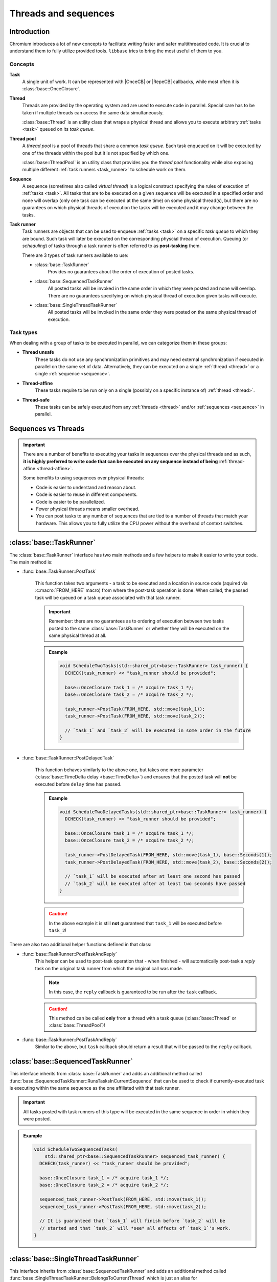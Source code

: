 Threads and sequences
=====================

Introduction
------------

Chromium introduces a lot of new concepts to facilitate writing faster and safer
multithreaded code. It is crucial to understand them to fully utilize provided
tools. ``libbase`` tries to bring the most useful of them to you.

Concepts
~~~~~~~~

.. _task:

**Task**
   A single unit of work. It can be represented with |OnceCB| or |RepeCB|
   callbacks, while most often it is :class:`base::OnceClosure`.

   .. seealso::

      See :doc:`callbacks` page for more details.

.. _thread:

**Thread**
   Threads are provided by the operating system and are used to execute code in
   parallel. Special care has to be taken if multiple threads can access the
   same data simultaneously.

   :class:`base::Thread` is an utility class that wraps a physical thread and
   allows you to execute arbitrary :ref:`tasks <task>` queued on its *task
   queue*.

.. _thread_pool:

**Thread pool**
   A *thread pool* is a pool of threads that share a common *task queue*. Each
   task enqueued on it will be executed by one of the threads within the pool
   but it is not specified by which one.

   :class:`base::ThreadPool` is an utility class that provides you the *thread
   pool* functionality while also exposing multiple different
   :ref:`task runners <task_runner>` to schedule work on them.

.. _sequence:

**Sequence**
   A sequence (sometimes also called *virtual thread*) is a logical construct
   specifying the rules of execution of :ref:`tasks <task>`. All tasks that are
   to be executed on a given sequence will be executed in a specified order and
   none will overlap (only one task can be executed at the same time) on some
   physical thread(s), but there are no guarantees on which physical threads of
   execution the tasks will be executed and it may change between the tasks.

.. _task_runner:

**Task runner**
  Task runners are objects that can be used to enqueue :ref:`tasks <task>` on a
  specific *task queue* to which they are bound. Such task will later be
  executed on the corresponding physcial thread of execution. Queuing (or
  *scheduling*) of tasks through a task runner is often referred to as
  **post-tasking** them.

  There are 3 types of task runners available to use:

  * :class:`base::TaskRunner`
       Provides no guarantees about the order of execution of posted tasks.

  * :class:`base::SequencedTaskRunner`
       All posted tasks will be invoked in the same order in which they were
       posted and none will overlap. There are no guarantees specifying on which
       physical thread of execution given tasks will execute.

  * :class:`base::SingleThreadTaskRunner`
       All posted tasks will be invoked in the same order they were posted on
       the same physical thread of execution.

Task types
~~~~~~~~~~

When dealing with a group of tasks to be executed in parallel, we can categorize
them in these groups:

* **Thread unsafe**
   These tasks do not use any synchronization primitives and may need external
   synchronization if executed in parallel on the same set of data.
   Alternatively, they can be executed on a single :ref:`thread <thread>` or
   a single :ref:`sequence <sequence>`.

.. _thread-affine:

* **Thread-affine**
   These tasks require to be run only on a single (possibly on a specific
   instance of) :ref:`thread <thread>`.

* **Thread-safe**
   These tasks can be safely executed from any :ref:`threads <thread>` and/or
   :ref:`sequences <sequence>` in parallel.


Sequences vs Threads
--------------------

.. important::

   There are a number of benefits to executing your tasks in sequences over the
   physical threads and as such, **it is highly preferred to write code that can
   be executed on any sequence instead of being**
   :ref:`thread-affine <thread-affine>`.

   Some benefits to using sequences over physical threads:

   * Code is easier to understand and reason about.
   * Code is easier to reuse in different components.
   * Code is easier to be parallelized.
   * Fewer physical threads means smaller overhead.
   * You can post tasks to any number of sequences that are tied to a number of
     threads that match your hardware. This allows you to fully utilize the CPU
     power without the overhead of context switches.


:class:`base::TaskRunner`
-------------------------

The :class:`base::TaskRunner` interface has two main methods and a few helpers
to make it easier to write your code. The main method is:

* :func:`base::TaskRunner::PostTask`

   This function takes two arguments - a task to be executed and a location in
   source code (aquired via :c:macro:`FROM_HERE` macro) from where the post-task
   operation is done. When called, the passed task will be queued on a task
   queue associated with that task runner.

   .. important::

      Remember: there are no guarantees as to ordering of execution between two
      tasks posted to the same :class:`base::TaskRunner` or whether they will be
      executed on the same physical thread at all.

   .. admonition:: Example
      :class: admonition-example-code

      .. code-block:: cpp

         void ScheduleTwoTasks(std::shared_ptr<base::TaskRunner> task_runner) {
           DCHECK(task_runner) << "task_runner should be provided";

           base::OnceClosure task_1 = /* acquire task_1 */;
           base::OnceClosure task_2 = /* acquire task_2 */;

           task_runner->PostTask(FROM_HERE, std::move(task_1));
           task_runner->PostTask(FROM_HERE, std::move(task_2));

           // `task_1` and `task_2` will be executed in some order in the future
         }

* :func:`base::TaskRunner::PostDelayedTask`

   This function behaves similarly to the above one, but takes one more
   parameter (:class:`base::TimeDelta delay <base::TimeDelta>`) and ensures that
   the posted task will **not** be executed before ``delay`` time has passed.

   .. admonition:: Example
      :class: admonition-example-code

      .. code-block:: cpp

         void ScheduleTwoDelayedTasks(std::shared_ptr<base::TaskRunner> task_runner) {
           DCHECK(task_runner) << "task_runner should be provided";

           base::OnceClosure task_1 = /* acquire task_1 */;
           base::OnceClosure task_2 = /* acquire task_2 */;

           task_runner->PostDelayedTask(FROM_HERE, std::move(task_1), base::Seconds(1));
           task_runner->PostDelayedTask(FROM_HERE, std::move(task_2), base::Seconds(2));

           // `task_1` will be executed after at least one second has passed
           // `task_2` will be executed after at least two seconds have passed
         }

   .. caution::

      In the above example it is still **not** guaranteed that ``task_1`` will
      be executed before ``task_2``!

There are also two additional helper functions defined in that class:

* :func:`base::TaskRunner::PostTaskAndReply`
     This helper can be used to post-task operation that - when finished - will
     automatically post-task a *reply* task on the original task runner from
     which the original call was made.

     .. note::

        In this case, the ``reply`` callback is guaranteed to be run after the
        ``task`` callback.

     .. caution::

        This method can be called **only** from a thread with a task queue
        (:class:`base::Thread` or :class:`base::ThreadPool`)!

* :func:`base::TaskRunner::PostTaskAndReply`
     Similar to the above, but ``task`` callback should return a result that
     will be passed to the ``reply`` callback.


:class:`base::SequencedTaskRunner`
----------------------------------

This interface inherits from :class:`base::TaskRunner` and adds an additional
method called :func:`base::SequencedTaskRunner::RunsTasksInCurrentSequence` that
can be used to check if currently-executed task is executing within the same
sequence as the one affiliated with that task runner.

.. important::

   All tasks posted with task runners of this type will be executed in the same
   sequence in order in which they were posted.

.. admonition:: Example
   :class: admonition-example-code

   .. code-block:: cpp

      void ScheduleTwoSequencedTasks(
          std::shared_ptr<base::SequencedTaskRunner> sequenced_task_runner) {
        DCHECK(task_runner) << "task_runner should be provided";

        base::OnceClosure task_1 = /* acquire task_1 */;
        base::OnceClosure task_2 = /* acquire task_2 */;

        sequenced_task_runner->PostTask(FROM_HERE, std::move(task_1));
        sequenced_task_runner->PostTask(FROM_HERE, std::move(task_2));

        // It is guaranteed that `task_1` will finish before `task_2` will be
        // started and that `task_2` will *see* all effects of `task_1`'s work.
      }


:class:`base::SingleThreadTaskRunner`
-------------------------------------

This interface inherits from :class:`base::SequencedTaskRunner` and adds an additional
method called :func:`base::SingleThreadTaskRunner::BelongsToCurrentThread`
which is just an alias for
:func:`base::SequencedTaskRunner::RunsTasksInCurrentSequence`.


.. important::

   All tasks posted with task runners of this type will be executed on the same
   physical thread in order in which they were posted.

.. admonition:: Example
   :class: admonition-example-code

   .. code-block:: cpp

      void ScheduleTwoSingleThreadedTasks(
          std::shared_ptr<base::SingleThreadTaskRunner> single_thread_task_runner) {
        DCHECK(task_runner) << "task_runner should be provided";

        base::OnceClosure task_1 = /* acquire task_1 */;
        base::OnceClosure task_2 = /* acquire task_2 */;

        single_thread_task_runner->PostTask(FROM_HERE, std::move(task_1));
        single_thread_task_runner->PostTask(FROM_HERE, std::move(task_2));

        // It is guaranteed that both tasks will be executed on the same physical
        // thread and that `task_1` will finish before `task_2` will be started.
      }


:class:`base::Thread`
---------------------

This class can be used to create a new physical thread of execution. Once
created, it needs to be started (with :func:`base::Thread::Start`) to start
execution of tasks on its task queue. If not stopped before being destroyed, it
will stop and join in its destructor.

After the thread is started, you can obtain a
:class:`base::SingleThreadTaskRunner` by calling
:func:`base::Thread::TaskRunner` member function.

.. admonition:: Example - :class:`base::Thread`
   :class: admonition-example-code

   .. code-block:: cpp
      :linenos:
      :caption: Program

      #include <iostream>

      #include "base/bind.h"
      #include "base/callback.h"
      #include "base/single_thread_task_runner.h"
      #include "base/threading/thread.h"

      void SayHello(const std::string& text) {
        std::cout << "Hello " << text << "!" << std::endl;
      }

      int main() {
        base::Thread thread;
        auto task_runner = thread.TaskRunner();

        task_runner->PostTask(FROM_HERE, base::BindOnce(&SayHello, "World"));
        task_runner->PostTask(FROM_HERE, base::BindOnce(&SayHello, "Everyone"));

        thread.Stop();
        return 0;
      }

   .. code-block:: console
      :caption: Program output

      Hello World!
      Hello Everyone!


:class:`base::ThreadPool`
-------------------------

This class can be used to create a pool of physical threads of execution. To
create it, you need to specify the initial number of physical threads that will
be created in that pool. Once created, it needs to be started (with
:func:`base::ThreadPool::Start`) to start execution of tasks on its task queue.
If not stopped before being destroyed, it will stop and join in its destructor.

After the thread is started, you can obtain or create different task runners to
this thread pool with these methods:

* :func:`base::ThreadPool::GetTaskRunner`
    This member function returns a :class:`base::TaskRunner` that schedules
    tasks for execution on the thread pool without any guarantees about ordering
    with different tasks scheduled to it and without specifying on which thread
    within the pool the task will be executed.

* :func:`base::ThreadPool::CreateSequencedTaskRunner`
   This member function creates a new :class:`base::SequencedTaskRunner` that
   schedules tasks for execution on the thread pool within a single
   :ref:`sequence <sequence>`.

   .. caution::

      Calling this method multiple times will return you task runners belonging
      to new and unique sequences! If you want to ensure that tasks end up being
      posted to the same sequence, you need to hold on to the already obtained
      task runners and reuse them.

* :func:`base::ThreadPool::CreateSingleThreadTaskRunner`
   This member function creates a new :class:`base::SingleThreadTaskRunner` that
   schedules tasks for execution on a single (but unspecified which) physical
   thread within the thread.

   .. caution::

      Calling this method multiple times will return you task runners thay may
      be bound to a different physical threads! If you want to ensure that tasks
      end up being posted to the same physical thread, you need to hold on to
      the already obtained task runners and reuse them.

.. admonition:: Example - :class:`base::ThreadPool`
   :class: admonition-example-code

   .. code-block:: cpp
      :linenos:
      :caption: Program

      #include <iostream>
      #include <mutex>

      #include "base/bind.h"
      #include "base/callback.h"
      #include "base/single_thread_task_runner.h"
      #include "base/threading/thread.h"

      std::mutex g_cout_mutex;

      void Print(const std::string& text) {
        std::lock_guard<std::mutex> guard(g_cout_mutex);
        std::cout << text << std::endl;
      }

      int main() {
        base::ThreadPool thread_pool{4};

        auto task_runner = thread.GetTaskRunner();
        auto seq_task_runner = thread.CreateSequencedTaskRunner();
        auto st_task_runner = thread.CreateSingleThreadTaskRunner();

        task_runner->PostTask(FROM_HERE, base::BindOnce(&Print, "Generic1"));
        task_runner->PostTask(FROM_HERE, base::BindOnce(&Print, "Generic2"));

        seq_task_runner->PostTask(FROM_HERE, base::BindOnce(&Print, "Seq1"));
        seq_task_runner->PostTask(FROM_HERE, base::BindOnce(&Print, "Seq2"));
        seq_task_runner->PostTask(FROM_HERE, base::BindOnce(&Print, "Seq3"));

        st_task_runner->PostTask(FROM_HERE, base::BindOnce(&Print, "St1"));
        st_task_runner->PostTask(FROM_HERE, base::BindOnce(&Print, "St2"));
        st_task_runner->PostTask(FROM_HERE, base::BindOnce(&Print, "St3"));

        thread_pool.Stop();
        return 0;
      }

   .. code-block:: console
      :caption: Possible program output

      St1
      St2
      Generic2
      Seq1
      St3
      Generic1
      Seq2
      Seq3

.. hint::

   The only guarantees about the output of the above program are that:

   * ``Seq1`` will be printed before ``Seq2`` and both will be printed before
     ``Seq3``.
   * ``St1`` will be printed before ``St2``, both will be printed before
     ``Seq3``, and all of these three outputs will be printed from the same
     physical thread.


Obtaining current :class:`base::SequencedTaskRunner`
----------------------------------------------------

You can obtain the :class:`base::SequencedTaskRunner` on which the currently
executed task is executed with :func:`base::SequencedTaskRunnerHandle::Get()`
static function.

.. warning::

   This method may only be called from tasks executed within a sequence. If
   you're not sure where the task is executed, you need to first call a
   :func:`base::SequencedTaskRunnerHandle::IsSet()` static function to check if
   current task is executed on a sequence.


.. admonition:: Example - :class:`base::SequencedTaskRunnerHandle`
   :class: admonition-example-code

   .. code-block:: cpp
      :linenos:

      #include "base/bind.h"
      #include "base/callback.h"
      #include "base/sequenced_task_runner.h"

      void VerifyRunOnSpecificTaskRunner(
          std::shared_ptr<base::SequencedTaskRunner> task_runner) {
        CHECK(task_runner == base::SequencedTaskRunnerHandle::Get());
      }

      void Test(std::shared_ptr<base::SequencedTaskRunner> task_runner) {
        task_runner->PostTask(
            FROM_HERE,
            base::BindOnce(&VerifyRunOnSpecificTaskRunner, task_runner));
      }


Ensuring sequence affinity
--------------------------

When writing a code that must be executed within the same sequence, it is a good
practice to add (possibly debug-only) checks that will verify if - for example -
all calls to such class are made from the correct sequence.

You can use :class:`base::SequenceChecker` helper class to do this. Objects of
this class, when constructed, bind to the sequence the current task runs in and
later on you can verify that the object is used on correct (the same) sequence
by calling :func:`base::SequenceChecker::CalledOnValidSequence` member function.
Invalid usage of code protected with that check will trigger a ``CHECK()`` macro
that will crash your application.

You can also detach a bound :class:`base::SequenceChecker` from current sequence
and allow it to bind to the one on which it will be used the next time. This
**must** be done from the previously bound sequence and is often useful when
creating objects on some sequence and them passing them to another sequence,
possibly for the rest of their lifetime. This way allows you to acquire - for
example - a weak pointer to that object, so that you can safely post tasks to it
even if you're not sure about whether it is still alive.

.. hint::

   There are also helper macros defined for you that can be used to create a
   :class:`base::SequenceChecker` and perform checks **but only within a debug
   builds**:

   * :c:macro:`SEQUENCE_CHECKER(name) <SEQUENCE_CHECKER>`
        Creates a :class:`base::SequenceChecker` object with given name. This is
        usually used to define a debug-only member variable.

   * :c:macro:`DCHECK_CALLED_ON_VALID_SEQUENCE(name) <DCHECK_CALLED_ON_VALID_SEQUENCE>`
        Verifies that current call is done on a correct sequence through a given
        :class:`base::SequenceChecker` instance.

   * :c:macro:`DETACH_FROM_SEQUENCE(name) <DETACH_FROM_SEQUENCE>`
        Detaches given :class:`base::SequenceChecker` instance from currently
        bound sequence.

.. admonition:: Example - :class:`base::SequenceChecker`
   :class: admonition-example-code

   .. code-block:: cpp

      #include "base/sequence_checker.h"

      // This class can be created on any sequenced and then all other usages
      // (including its destruction) must be done on the same (but possibly
      // a different one than the one on which the object was created) sequence.
      class Foo {
       public:
        Foo() {
          DETACH_FROM_SEQUENCE(sequence_checker_);
          // ...
        }

        ~Foo() {
          DCHECK_CALLED_ON_VALID_SEQUENCE(sequence_checker_);
          // ...
        }

        void Bar() {
          DCHECK_CALLED_ON_VALID_SEQUENCE(sequence_checker_);
          // ...
        }

       private:
        SEQUENCE_CHECKER(sequence_checker_);
        // ...
      };

.. hint::

   It is best to use provided macros to work with :class:`base::SequenceChecker`
   to avoid overhead in release builds.


Canceling posted task
---------------------

By default, once a task is posted, you have no control whether it will be
executed or not. To allow yourself to cancel already posted task (but only if it
wasn't executed yet) you can bind the callback to a :class:`base::WeakPtr` and -
if needed - invalidate it which will stop it from being executed.

.. seealso::

   See more on :doc:`weak_ptrs` page.


Blocking post-tasks
-------------------

.. caution::

   Using this mechanism is not recommended unless there is a good reason for it.
   Overusing it may complicate your code and severly affect performance of your
   application. In most cases a better way is to design components to work
   asynchronously whenever possible. Take special care to minimize usages of
   blocking post-tasks and ensure that they are used in a safe and correct way
   to avoid problems (e.g. deadlocks).

If you need to block execution of the current task or thread until some other
task finishes on the other thread, you can use :class:`base::WaitableEvent`
class.

To create it you need to specify two parameters that decide how the object will
behave:

* :enum:`base::WaitableEvent::ResetPolicy`
     This enum decides whether checking or waiting on a waitable event will
     reset its state back to not-signalled or if the state will be preserved
     until a call to :func:`base::WaitableEvent::Reset`.

* :enum:`base::WaitableEvent::InitialState`
     This enum decides whether newly created :class:`base::WaitableEvent` object
     is signaled from the start or not.

Once created, you can pass a reference or a pointer to it to some callback that
will - eventually - signal it, and wait for it on your thread. This will stop
processing current and any other tasks on this thread and sequence until the
waitable event will be signalled from a different thread.

.. hint::

   To write safer code, you can also use :class:`base::AutoSignaller` that will
   automatically signal the waitable event on its destruction. This can help you
   ensure that the logic will be unblocked even if post-tasking fails or
   something unexpected happens.

.. admonition:: Example - :class:`base::WaitableEvent`
   :class: admonition-example-code

   .. code-block:: cpp

      void DoSomethingOnOtherSequence(base::AutoSignaller) {
        DoSomething();
      }

      void PostDoSomethingOnSequenceAndWait(
          std::shared_ptr<base::TaskRunner> task_runner) {
        base::WaitableEvent event{};

        task_runner->PostTask(
            FROM_HERE,
            base::BindOnce(&DoSomethingOnOtherSequence,
                           base::AutoSignaller{&event}));
        event.Wait();

        // `DoSomething()` has finished by this point (or post-tasking has failed)
      }


.. attention::

   If you need to use :class:`base::WaitableEvent` together with ``std::mutex``,
   you should probably use ``std::mutex`` with ``std::condition_variable``
   instead.


.. seealso::

   For more details, please refer to the Chromium's `Threading and tasks \
   <https://chromium.googlesource.com/chromium/src.git/+/HEAD/docs/threading_and_tasks.md>`_
   documentation page.


.. Aliases

.. |OnceCB| replace:: :cpp:class:`base::OnceCallback\<...> \
  <template\<typename ReturnType, typename... ArgumentTypes> \
  base::OnceCallback\<ReturnType(ArgumentTypes...)>>`
.. |RepeCB| replace:: :cpp:class:`base::RepeatingCallback\<...> \
  <template\<typename ReturnType, typename... ArgumentTypes> \
  base::RepeatingCallback\<ReturnType(ArgumentTypes...)>>`
